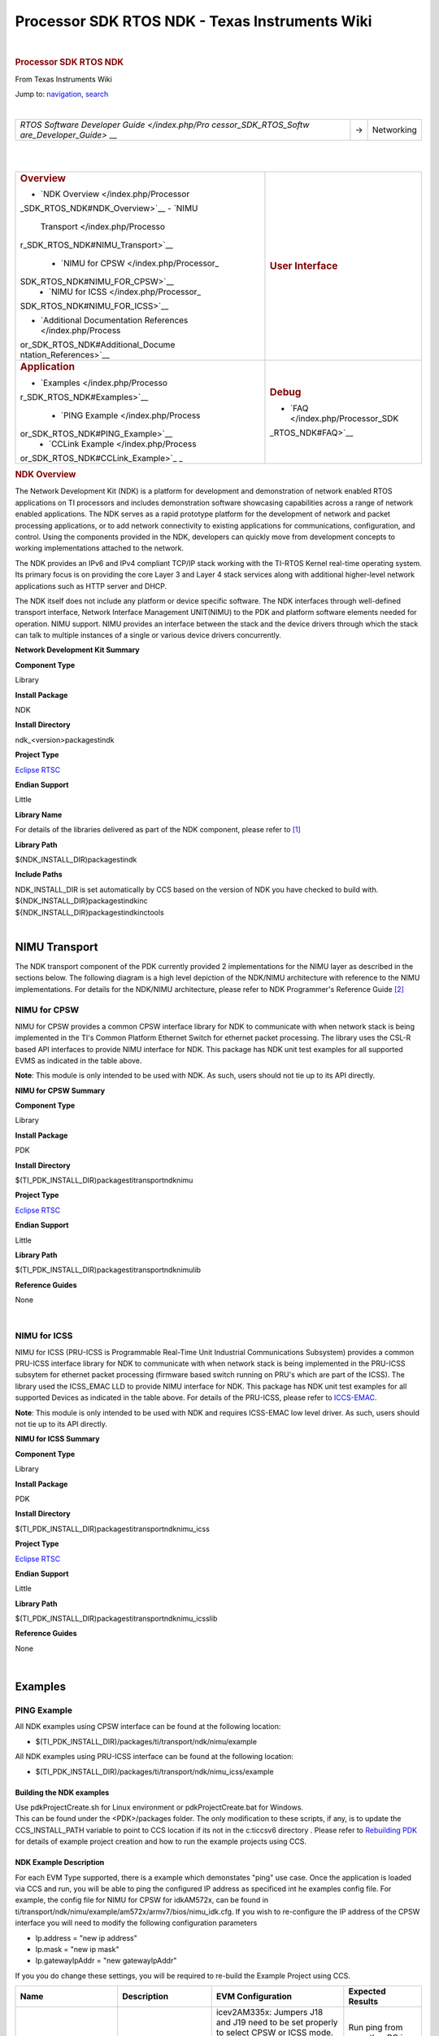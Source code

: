===============================================
Processor SDK RTOS NDK - Texas Instruments Wiki
===============================================

.. raw:: html

   <div id="mw-page-base" class="noprint">

.. raw:: html

   </div>

.. raw:: html

   <div id="mw-head-base" class="noprint">

.. raw:: html

   </div>

.. raw:: html

   <div id="content" class="mw-body" role="main">

.. raw:: html

   <div id="siteNotice">

.. raw:: html

   <div id="localNotice" lang="en" dir="ltr">

| 

.. raw:: html

   </div>

.. raw:: html

   </div>

.. raw:: html

   <div class="mw-indicators">

.. raw:: html

   </div>

.. rubric:: Processor SDK RTOS NDK
   :name: firstHeading
   :class: firstHeading

.. raw:: html

   <div id="bodyContent" class="mw-body-content">

.. raw:: html

   <div id="siteSub">

From Texas Instruments Wiki

.. raw:: html

   </div>

.. raw:: html

   <div id="contentSub">

.. raw:: html

   </div>

.. raw:: html

   <div id="jump-to-nav" class="mw-jump">

Jump to: `navigation <#mw-head>`__, `search <#p-search>`__

.. raw:: html

   </div>

.. raw:: html

   <div id="mw-content-text" class="mw-content-ltr" lang="en" dir="ltr">

.. raw:: html

   <div class="hf-nsheader">

.. raw:: html

   </div>

.. raw:: html

   <div class="hf-header">

.. raw:: html

   </div>

| 

+-----------------------+-----------------------+-----------------------+
| `RTOS Software        | →                     | Networking            |
| Developer             |                       |                       |
| Guide </index.php/Pro |                       |                       |
| cessor_SDK_RTOS_Softw |                       |                       |
| are_Developer_Guide>` |                       |                       |
| __                    |                       |                       |
+-----------------------+-----------------------+-----------------------+

| 

| 

+-----------------------------------+-----------------------------------+
| .. rubric:: **Overview**          | .. rubric:: **User Interface**    |
|    :name: overview                |    :name: user-interface          |
|                                   |                                   |
| -  `NDK                           |                                   |
|    Overview </index.php/Processor |                                   |
| _SDK_RTOS_NDK#NDK_Overview>`__    |                                   |
| -  `NIMU                          |                                   |
|    Transport </index.php/Processo |                                   |
| r_SDK_RTOS_NDK#NIMU_Transport>`__ |                                   |
|                                   |                                   |
|    -  `NIMU for                   |                                   |
|       CPSW </index.php/Processor_ |                                   |
| SDK_RTOS_NDK#NIMU_FOR_CPSW>`__    |                                   |
|    -  `NIMU for                   |                                   |
|       ICSS </index.php/Processor_ |                                   |
| SDK_RTOS_NDK#NIMU_FOR_ICSS>`__    |                                   |
|                                   |                                   |
| -  `Additional Documentation      |                                   |
|    References </index.php/Process |                                   |
| or_SDK_RTOS_NDK#Additional_Docume |                                   |
| ntation_References>`__            |                                   |
+-----------------------------------+-----------------------------------+
| .. rubric:: **Application**       | .. rubric:: **Debug**             |
|    :name: application             |    :name: debug                   |
|                                   |                                   |
| -  `Examples </index.php/Processo | -  `FAQ </index.php/Processor_SDK |
| r_SDK_RTOS_NDK#Examples>`__       | _RTOS_NDK#FAQ>`__                 |
|                                   |                                   |
|    -  `PING                       |                                   |
|       Example </index.php/Process |                                   |
| or_SDK_RTOS_NDK#PING_Example>`__  |                                   |
|    -  `CCLink                     |                                   |
|       Example </index.php/Process |                                   |
| or_SDK_RTOS_NDK#CCLink_Example>`_ |                                   |
| _                                 |                                   |
+-----------------------------------+-----------------------------------+

.. rubric:: NDK Overview
   :name: ndk-overview

The Network Development Kit (NDK) is a platform for development and
demonstration of network enabled RTOS applications on TI processors and
includes demonstration software showcasing capabilities across a range
of network enabled applications. The NDK serves as a rapid prototype
platform for the development of network and packet processing
applications, or to add network connectivity to existing applications
for communications, configuration, and control. Using the components
provided in the NDK, developers can quickly move from development
concepts to working implementations attached to the network.

The NDK provides an IPv6 and IPv4 compliant TCP/IP stack working with
the TI-RTOS Kernel real-time operating system. Its primary focus is on
providing the core Layer 3 and Layer 4 stack services along with
additional higher-level network applications such as HTTP server and
DHCP.

| The NDK itself does not include any platform or device specific
  software. The NDK interfaces through well-defined transport interface,
  Network Interface Management UNIT(NIMU) to the PDK and platform
  software elements needed for operation. NIMU support. NIMU provides an
  interface between the stack and the device drivers through which the
  stack can talk to multiple instances of a single or various device
  drivers concurrently.

**Network Development Kit Summary**

.. raw:: html

   </div>

.. raw:: html

   </div>

.. raw:: html

   </div>

**Component Type**

Library

**Install Package**

NDK

**Install Directory**

ndk_<version>\packages\ti\ndk

**Project Type**

`Eclipse RTSC <http://www.eclipse.org/rtsc/>`__

**Endian Support**

Little

**Library Name**

For details of the libraries delivered as part of the NDK component,
please refer to `[1] <http://www-s.ti.com/sc/techlit/spru523.pdf>`__

**Library Path**

$(NDK_INSTALL_DIR)\packages\ti\ndk

**Include Paths**

| NDK_INSTALL_DIR is set automatically by CCS based on the version of
  NDK you have checked to build with.

| ${NDK_INSTALL_DIR}\packages\ti\ndk\inc
| ${NDK_INSTALL_DIR}\packages\ti\ndk\inc\tools

| 

NIMU Transport
==============

| The NDK transport component of the PDK currently provided 2
  implementations for the NIMU layer as described in the sections below.
  The following diagram is a high level depiction of the NDK/NIMU
  architecture with reference to the NIMU implementations. For details
  for the NDK/NIMU architecture, please refer to NDK Programmer's
  Reference Guide `[2] <http://www-s.ti.com/sc/techlit/spru524.pdf>`__
| |NDK ARCH.png|

NIMU for CPSW
-------------

NIMU for CPSW provides a common CPSW interface library for NDK to
communicate with when network stack is being implemented in the TI's
Common Platform Ethernet Switch for ethernet packet processing. The
library uses the CSL-R based API interfaces to provide NIMU interface
for NDK. This package has NDK unit test examples for all supported EVMS
as indicated in the table above.

| **Note**: This module is only intended to be used with NDK. As such,
  users should not tie up to its API directly.

**NIMU for CPSW Summary**

**Component Type**

Library

**Install Package**

PDK

**Install Directory**

$(TI_PDK_INSTALL_DIR)\packages\ti\transport\ndk\nimu

**Project Type**

`Eclipse RTSC <http://www.eclipse.org/rtsc/>`__

**Endian Support**

Little

**Library Path**

$(TI_PDK_INSTALL_DIR)\packages\ti\transport\ndk\nimu\lib

**Reference Guides**

None

| 

NIMU for ICSS
-------------

NIMU for ICSS (PRU-ICSS is Programmable Real-Time Unit Industrial
Communications Subsystem) provides a common PRU-ICSS interface library
for NDK to communicate with when network stack is being implemented in
the PRU-ICSS subsytem for ethernet packet processing (firmware based
switch running on PRU's which are part of the ICSS). The library used
the ICSS_EMAC LLD to provide NIMU interface for NDK. This package has
NDK unit test examples for all supported Devices as indicated in the
table above. For details of the PRU-ICSS, please refer to
`ICCS-EMAC </index.php/Processor_SDK_RTOS_ICSS-EMAC>`__.

| **Note**: This module is only intended to be used with NDK and
  requires ICSS-EMAC low level driver. As such, users should not tie up
  to its API directly.

**NIMU for ICSS Summary**

**Component Type**

Library

**Install Package**

PDK

**Install Directory**

$(TI_PDK_INSTALL_DIR)\packages\ti\transport\ndk\nimu_icss

**Project Type**

`Eclipse RTSC <http://www.eclipse.org/rtsc/>`__

**Endian Support**

Little

**Library Path**

$(TI_PDK_INSTALL_DIR)\packages\ti\transport\ndk\nimu_icss\lib

**Reference Guides**

None

| 

Examples
========

PING Example
------------

All NDK examples using CPSW interface can be found at the following
location:

-  $(TI_PDK_INSTALL_DIR)/packages/ti/transport/ndk/nimu/example

All NDK examples using PRU-ICSS interface can be found at the following
location:

-  $(TI_PDK_INSTALL_DIR)/packages/ti/transport/ndk/nimu_icss/example

Building the NDK examples
~~~~~~~~~~~~~~~~~~~~~~~~~

| Use pdkProjectCreate.sh for Linux environment or pdkProjectCreate.bat
  for Windows.
| This can be found under the <PDK>/packages folder. The only
  modification to these scripts, if any, is to update the
  CCS_INSTALL_PATH variable to point to CCS location if its not in the
  c:\ti\ccsv6 directory . Please refer to `Rebuilding
  PDK </index.php/Rebuilding_The_PDK>`__ for details of example project
  creation and how to run the example projects using CCS.

NDK Example Description
~~~~~~~~~~~~~~~~~~~~~~~

For each EVM Type supported, there is a example which demonstates "ping"
use case. Once the application is loaded via CCS and run, you will be
able to ping the configured IP address as specificed int he examples
config file. For example, the config file for NIMU for CPSW for
idkAM572x, can be found in
ti/transport/ndk/nimu/example/am572x/armv7/bios/nimu_idk.cfg. If you
wish to re-configure the IP address of the CPSW interface you will need
to modify the following configuration parameters

-  Ip.address = "new ip address"
-  Ip.mask = "new ip mask"
-  Ip.gatewayIpAddr = "new gatewayIpAddr"

| If you you do change these settings, you will be required to re-build
  the Example Project using CCS.

+-----------------+-----------------+-----------------+-----------------+
| Name            | Description     | EVM             | Expected        |
|                 |                 | Configuration   | Results         |
+=================+=================+=================+=================+
| NIMU_BasicExamp | | Example       | | icev2AM335x:  | | Run ping from |
| le_evmXXXX_armE |   demonstrates  |   Jumpers J18   |   any other PC  |
| xampleproject   |   ping from     |   and J19 need  |   in the same   |
|                 |   external      |   to be set     |   subnet        |
|                 |   source to     |   properly to   |                 |
|                 |   Gigabit       |   select CPSW   | Ping response   |
|                 |   Ethernet port |   or ICSS mode. | from the EVM    |
|                 |   on EVM.       |                 | verifies        |
|                 |                 | | Pin2 and Pin3 | successful      |
|                 |                 |   need to be    | execution of    |
|                 |                 |   connected for | example.        |
|                 |                 |   ICSS mode and |                 |
|                 |                 |   Pin1 and Pin2 |                 |
|                 |                 |   for CPSW      |                 |
|                 |                 |   mode.         |                 |
|                 |                 |                 |                 |
|                 |                 | Update \*.cfg   |                 |
|                 |                 | file with       |                 |
|                 |                 | static IP to    |                 |
|                 |                 | test. NIMU for  |                 |
|                 |                 | CPSW test Tests |                 |
|                 |                 | requires        |                 |
|                 |                 | connection of   |                 |
|                 |                 | configured      |                 |
|                 |                 | Ethernet port   |                 |
|                 |                 | under test to   |                 |
|                 |                 | external PC on  |                 |
|                 |                 | same subnet.    |                 |
+-----------------+-----------------+-----------------+-----------------+
| NIMU_ICSS_Basic | | Example       | | icev2AM335x:  | Run ping from   |
| Example_evmXXXX |   demonstrates  |   Jumpers J18   | any other PC in |
| _armExampleproj |   ping from     |   and J19 need  | the same subnet |
| ect             |   external      |   to be set     |                 |
|                 |   source to     |   properly to   | Ping response   |
|                 |   PRU-ICSS      |   select CPSW   | from the EVM    |
|                 |   Ethernet port |   or ICSS mode. | verifies        |
|                 |   on EVM.       |                 | successful      |
|                 |                 | | Pin2 and Pin3 | execution of    |
|                 |                 |   need to be    | example.        |
|                 |                 |   connected for |                 |
|                 |                 |   ICSS mode and |                 |
|                 |                 |   Pin1 and Pin2 |                 |
|                 |                 |   for CPSW      |                 |
|                 |                 |   mode.         |                 |
|                 |                 |                 |                 |
|                 |                 | Update \*.cfg   |                 |
|                 |                 | file with       |                 |
|                 |                 | static IP to    |                 |
|                 |                 | test. NIMU for  |                 |
|                 |                 | CPSW test Tests |                 |
|                 |                 | requires        |                 |
|                 |                 | connection of   |                 |
|                 |                 | configured      |                 |
|                 |                 | PRU-ICSS        |                 |
|                 |                 | Ethernet port   |                 |
|                 |                 | under test to   |                 |
|                 |                 | external PC on  |                 |
|                 |                 | same subnet.    |                 |
+-----------------+-----------------+-----------------+-----------------+

| 

Running NDK example on ARM core of Keystone II devices
~~~~~~~~~~~~~~~~~~~~~~~~~~~~~~~~~~~~~~~~~~~~~~~~~~~~~~

Before running the NDK example on ARM core of Keystone II
devices(K2H/L/E/G), the following steps need to be performed.

-  Increase the NS_BootTask stack from 2048 to 4096 in netctrl.c:

::

    TaskCreate( NS_BootTask, "ConfigBoot", OS_TASKPRINORM, 4096,(UINT32)hCfg, 0, 0 );

-  Rebuild the NDK
-  Rebuild NIMU driver

| 

CCLink Example
--------------

Refer
`Processor_SDK_RTOS_CCLINK </index.php/Processor_SDK_RTOS_CCLINK>`__ for
details on steps for running cclink master and slave examples on NDK.

FAQ
---

How to check which versions of NIMU driver is for my SOC?
~~~~~~~~~~~~~~~~~~~~~~~~~~~~~~~~~~~~~~~~~~~~~~~~~~~~~~~~~

There are several versions of NIMU driver for different SOCs. Please
check packages\ti\transport\ndk\nimu\build\makefile.mk

-  V0: C6657
-  V1: C6678
-  V2: K2H, K2K
-  V3: K2L, K2E
-  V4: AM572x, AM571x, AM437x, AM335x
-  V5: K2G

Is there any multicast streams limitation using the NDK?
~~~~~~~~~~~~~~~~~~~~~~~~~~~~~~~~~~~~~~~~~~~~~~~~~~~~~~~~

In the NDK, the limit is defined by a macro at ti/ndk/stack/igmp/igmp.c:
#define IGMP_MAX_GROUP 32 It is then used to create an array of IGMP
records: static IGMP_REC igmp[IGMP_MAX_GROUP]; The IGMP_MAX_GROUP value
can be increased, then rebuild the NDK stack.

Additional Documentation References
===================================

+-----------------------------------+-----------------------------------+
| **Document**                      | **Location**                      |
+-----------------------------------+-----------------------------------+
| NDK Programmer's Reference Guide  | http://www-s.ti.com/sc/techlit/sp |
|                                   | ru524.pdf                         |
+-----------------------------------+-----------------------------------+
| NDK User's Guide                  | http://www-s.ti.com/sc/techlit/sp |
|                                   | ru523.pdf                         |
+-----------------------------------+-----------------------------------+
| Network Developers Kit FAQ        | http://processors.wiki.ti.com/ind |
|                                   | ex.php/Network_Developers_Kit_FAQ |
+-----------------------------------+-----------------------------------+
| NDK Support Package Ethernet      | http://www-s.ti.com/sc/techlit/sp |
| Driver Design Guide               | rufp2.pdf                         |
+-----------------------------------+-----------------------------------+
| Rebuilding_the_NDK_Core           | http://processors.wiki.ti.com/ind |
| Rebuilding NDK Core               | ex.php/Rebuilding_the_NDK_Core    |
+-----------------------------------+-----------------------------------+

.. raw:: html

   <div class="hf-footer">

.. raw:: html

   </div>

.. raw:: html

   <div class="hf-nsfooter">

+-----------------------------------+-----------------------------------+
| |E2e.jpg|                         | *For technical support please     |
|                                   | post your questions at            |
|                                   | http://e2e.ti.com. Please post    |
|                                   | only comments about the article   |
|                                   | **Processor SDK RTOS NDK** here.* |
+-----------------------------------+-----------------------------------+

|Hyperlink blue.png|

.. raw:: html

   </div>

**Links**

+-----------------+-----------------+-----------------+-----------------+
| | `Amplifiers & | | `DLP &        | `Processors <ht | | `Switches &   |
|   Linear <http: |   MEMS <http:// | tp://www.ti.com |   Multiplexers  |
| //www.ti.com/ls | www.ti.com/lsds | /lsds/ti/dsp/em | <http://www.ti. |
| ds/ti/analog/am | /ti/analog/mems | bedded_processo | com/lsds/ti/ana |
| plifier_and_lin | /mems.page>`__  | r.page>`__      | log/switches_an |
| ear.page>`__    | | `High-Reliabi |                 | d_multiplexers. |
| | `Audio <http: | lity <http://ww | -  `ARM         | page>`__        |
| //www.ti.com/ls | w.ti.com/lsds/t |    Processors < | | `Temperature  |
| ds/ti/analog/au | i/analog/high_r | http://www.ti.c |   Sensors &     |
| dio/audio_overv | eliability.page | om/lsds/ti/dsp/ |   Control       |
| iew.page>`__    | >`__            | arm.page>`__    |   ICs <http://w |
| | `Broadband    | | `Interface <h | -  `Digital     | ww.ti.com/lsds/ |
|   RF/IF &       | ttp://www.ti.co |    Signal       | ti/analog/tempe |
|   Digital       | m/lsds/ti/analo |    Processors   | rature_sensor.p |
|   Radio <http:/ | g/interface/int |    (DSP) <http: | age>`__         |
| /www.ti.com/lsd | erface.page>`__ | //www.ti.com/ls | | `Wireless     |
| s/ti/analog/rfi | | `Logic <http: | ds/ti/dsp/home. |   Connectivity  |
| f.page>`__      | //www.ti.com/ls | page>`__        | <http://focus.t |
| | `Clocks &     | ds/ti/logic/hom | -  `Microcontro | i.com/wireless/ |
|   Timers <http: | e_overview.page | llers           | docs/wirelessov |
| //www.ti.com/ls | >`__            |    (MCU) <http: | erview.tsp?fami |
| ds/ti/analog/cl | | `Power        | //www.ti.com/ls | lyId=2003&secti |
| ocksandtimers/c |   Management <h | ds/ti/microcont | onId=646&tabId= |
| locks_and_timer | ttp://www.ti.co | roller/home.pag | 2735>`__        |
| s.page>`__      | m/lsds/ti/analo | e>`__           |                 |
| | `Data         | g/powermanageme | -  `OMAP        |                 |
|   Converters <h | nt/power_portal |    Applications |                 |
| ttp://www.ti.co | .page>`__       |    Processors < |                 |
| m/lsds/ti/analo |                 | http://www.ti.c |                 |
| g/dataconverter |                 | om/lsds/ti/omap |                 |
| s/data_converte |                 | -applications-p |                 |
| r.page>`__      |                 | rocessors/the-o |                 |
|                 |                 | map-experience. |                 |
|                 |                 | page>`__        |                 |
+-----------------+-----------------+-----------------+-----------------+

.. raw:: html

   <div id="tiPrivacy">

.. raw:: html

   </div>

.. raw:: html

   <div class="printfooter">

Retrieved from
"http://processors.wiki.ti.com/index.php?title=Processor_SDK_RTOS_NDK&oldid=232568"

.. raw:: html

   </div>

.. raw:: html

   <div id="catlinks" class="catlinks">

.. raw:: html

   <div id="mw-normal-catlinks" class="mw-normal-catlinks">

`Category </index.php/Special:Categories>`__:

-  `PROCESSOR-SDK </index.php/Category:PROCESSOR-SDK>`__

.. raw:: html

   </div>

.. raw:: html

   </div>

.. raw:: html

   <div class="visualClear">

.. raw:: html

   </div>

.. raw:: html

   <div id="mw-navigation">

.. rubric:: Navigation menu
   :name: navigation-menu

.. raw:: html

   <div id="mw-head">

.. raw:: html

   <div id="p-personal" role="navigation"
   aria-labelledby="p-personal-label">

.. rubric:: Personal tools
   :name: p-personal-label

-  `Log
   in </index.php?title=Special:UserLogin&returnto=Processor+SDK+RTOS+NDK>`__
-  `Request account </index.php/Special:RequestAccount>`__

.. raw:: html

   </div>

.. raw:: html

   <div id="left-navigation">

.. raw:: html

   <div id="p-namespaces" class="vectorTabs" role="navigation"
   aria-labelledby="p-namespaces-label">

.. rubric:: Namespaces
   :name: p-namespaces-label

-  `Page </index.php/Processor_SDK_RTOS_NDK>`__
-  `Discussion </index.php?title=Talk:Processor_SDK_RTOS_NDK&action=edit&redlink=1>`__

.. raw:: html

   </div>

.. raw:: html

   <div id="p-variants" class="vectorMenu emptyPortlet"
   role="navigation" aria-labelledby="p-variants-label">

.. rubric:: Variants\ ` <#>`__
   :name: p-variants-label

.. raw:: html

   <div class="menu">

.. raw:: html

   </div>

.. raw:: html

   </div>

.. raw:: html

   </div>

.. raw:: html

   <div id="right-navigation">

.. raw:: html

   <div id="p-views" class="vectorTabs" role="navigation"
   aria-labelledby="p-views-label">

.. rubric:: Views
   :name: p-views-label

-  `Read </index.php/Processor_SDK_RTOS_NDK>`__
-  `View source </index.php?title=Processor_SDK_RTOS_NDK&action=edit>`__
-  `View
   history </index.php?title=Processor_SDK_RTOS_NDK&action=history>`__

.. raw:: html

   </div>

.. raw:: html

   <div id="p-cactions" class="vectorMenu emptyPortlet"
   role="navigation" aria-labelledby="p-cactions-label">

.. rubric:: More\ ` <#>`__
   :name: p-cactions-label

.. raw:: html

   <div class="menu">

.. raw:: html

   </div>

.. raw:: html

   </div>

.. raw:: html

   <div id="p-search" role="search">

.. rubric:: Search
   :name: search

.. raw:: html

   <div id="simpleSearch">

.. raw:: html

   </div>

.. raw:: html

   </div>

.. raw:: html

   </div>

.. raw:: html

   </div>

.. raw:: html

   <div id="mw-panel">

.. raw:: html

   <div id="p-logo" role="banner">

` </index.php/Main_Page>`__

.. raw:: html

   </div>

.. raw:: html

   <div id="p-navigation" class="portal" role="navigation"
   aria-labelledby="p-navigation-label">

.. rubric:: Navigation
   :name: p-navigation-label

.. raw:: html

   <div class="body">

-  `Main Page </index.php/Main_Page>`__
-  `All pages </index.php/Special:AllPages>`__
-  `All categories </index.php/Special:Categories>`__
-  `Recent changes </index.php/Special:RecentChanges>`__
-  `Random page </index.php/Special:Random>`__
-  `Help <https://www.mediawiki.org/wiki/Special:MyLanguage/Help:Contents>`__

.. raw:: html

   </div>

.. raw:: html

   </div>

.. raw:: html

   <div id="p-coll-print_export" class="portal" role="navigation"
   aria-labelledby="p-coll-print_export-label">

.. rubric:: Print/export
   :name: p-coll-print_export-label

.. raw:: html

   <div class="body">

-  `Create a
   book </index.php?title=Special:Book&bookcmd=book_creator&referer=Processor+SDK+RTOS+NDK>`__
-  `Download as
   PDF </index.php?title=Special:Book&bookcmd=render_article&arttitle=Processor+SDK+RTOS+NDK&oldid=232568&writer=rl>`__
-  `Printable
   version </index.php?title=Processor_SDK_RTOS_NDK&printable=yes>`__

.. raw:: html

   </div>

.. raw:: html

   </div>

.. raw:: html

   <div id="p-tb" class="portal" role="navigation"
   aria-labelledby="p-tb-label">

.. rubric:: Toolbox
   :name: p-tb-label

.. raw:: html

   <div class="body">

-  `What links
   here </index.php/Special:WhatLinksHere/Processor_SDK_RTOS_NDK>`__
-  `Related
   changes </index.php/Special:RecentChangesLinked/Processor_SDK_RTOS_NDK>`__
-  `Special pages </index.php/Special:SpecialPages>`__
-  `Permanent
   link </index.php?title=Processor_SDK_RTOS_NDK&oldid=232568>`__
-  `Page
   information </index.php?title=Processor_SDK_RTOS_NDK&action=info>`__

.. raw:: html

   </div>

.. raw:: html

   </div>

.. raw:: html

   </div>

.. raw:: html

   </div>

.. raw:: html

   <div id="footer" role="contentinfo">

-  This page was last modified on 27 December 2017, at 15:28.
-  This page has been accessed 6,887 times.
-  Content is available under `Creative Commons
   Attribution-ShareAlike <http://creativecommons.org/licenses/by-sa/3.0/>`__
   unless otherwise noted.

-  `Privacy policy </index.php/Project:Privacy_policy>`__
-  `About Texas Instruments Wiki </index.php/Project:About>`__
-  `Disclaimers </index.php/Project:General_disclaimer>`__
-  `Terms of Use </index.php/Project:Terms_of_Service>`__

-  |Creative Commons Attribution-ShareAlike|
-  |Powered by MediaWiki|

.. raw:: html

   <div style="clear:both">

.. raw:: html

   </div>

.. raw:: html

   </div>

.. |NDK ARCH.png| image:: /images/0/0a/NDK_ARCH.png
   :width: 561px
   :height: 504px
   :target: /index.php/File:NDK_ARCH.png
.. |E2e.jpg| image:: /images/8/82/E2e.jpg
   :width: 305px
   :height: 63px
   :target: /index.php/File:E2e.jpg
.. |Hyperlink blue.png| image:: /images/9/9f/Hyperlink_blue.png
   :width: 96px
   :height: 96px
   :target: /index.php/File:Hyperlink_blue.png
.. |Creative Commons Attribution-ShareAlike| image:: /resources/assets/licenses/cc-by-sa.png
   :width: 88px
   :height: 31px
   :target: http://creativecommons.org/licenses/by-sa/3.0/
.. |Powered by MediaWiki| image:: /resources/assets/poweredby_mediawiki_88x31.png
   :width: 88px
   :height: 31px
   :target: //www.mediawiki.org/

